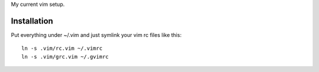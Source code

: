 My current vim setup.

------------
Installation
------------

Put everything under ~/.vim and just symlink your vim rc files like this::

    ln -s .vim/rc.vim ~/.vimrc
    ln -s .vim/grc.vim ~/.gvimrc
